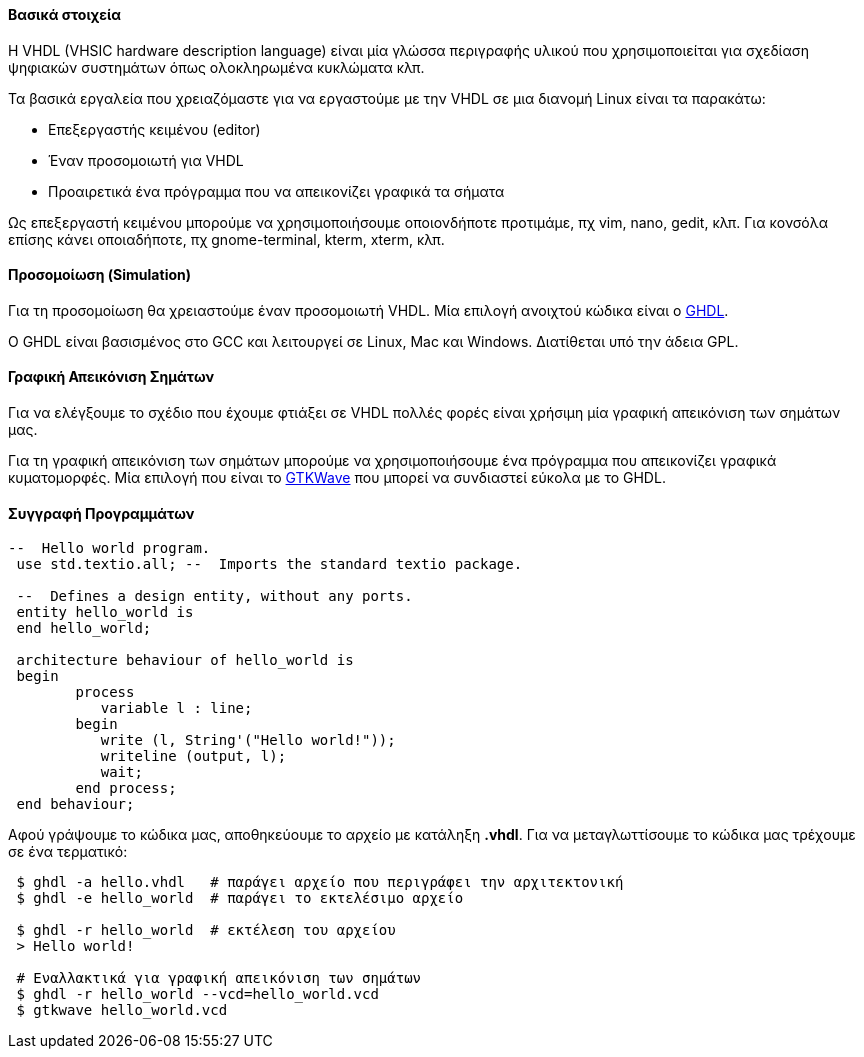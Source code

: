 Βασικά στοιχεία
^^^^^^^^^^^^^^^

Η VHDL (VHSIC hardware description language) είναι μία γλώσσα περιγραφής
υλικού που χρησιμοποιείται για σχεδίαση ψηφιακών συστημάτων όπως ολοκληρωμένα
κυκλώματα κλπ.

Τα βασικά εργαλεία που χρειαζόμαστε για να εργαστούμε με την VHDL σε μια διανομή
Linux είναι τα παρακάτω:

 * Επεξεργαστής κειμένου (editor)
 * Έναν προσομοιωτή για VHDL
 * Προαιρετικά ένα πρόγραμμα που να απεικονίζει γραφικά τα σήματα

Ως επεξεργαστή κειμένου μπορούμε να χρησιμοποιήσουμε οποιονδήποτε προτιμάμε, πχ
vim, nano, gedit, κλπ. Για κονσόλα επίσης κάνει οποιαδήποτε, πχ gnome-terminal,
kterm, xterm, κλπ.

Προσομοίωση (Simulation)
^^^^^^^^^^^^^^^^^^^^^^^^

Για τη προσομοίωση θα χρειαστούμε έναν προσομοιωτή VHDL. Μία επιλογή
ανοιχτού κώδικα είναι ο http://ghdl.free.fr/[GHDL].

Ο GHDL είναι βασισμένος στο GCC και λειτουργεί σε Linux, Mac και Windows.
Διατίθεται υπό την άδεια GPL.

Γραφική Απεικόνιση Σημάτων
^^^^^^^^^^^^^^^^^^^^^^^^^^

Για να ελέγξουμε το σχέδιο που έχουμε φτιάξει σε VHDL πολλές φορές είναι
χρήσιμη μία γραφική απεικόνιση των σημάτων μας.

Για τη γραφική απεικόνιση των σημάτων μπορούμε να χρησιμοποιήσουμε ένα
πρόγραμμα που απεικονίζει γραφικά κυματομορφές. Μία επιλογή που είναι το
http://gtkwave.sourceforge.net/[GTKWave] που μπορεί να συνδιαστεί εύκολα 
με το GHDL.

Συγγραφή Προγραμμάτων
^^^^^^^^^^^^^^^^^^^^^

[source,vhdl]
----
--  Hello world program.
 use std.textio.all; --  Imports the standard textio package.
 
 --  Defines a design entity, without any ports.
 entity hello_world is
 end hello_world;
 
 architecture behaviour of hello_world is
 begin
	process
	   variable l : line;
	begin
	   write (l, String'("Hello world!"));
	   writeline (output, l);
	   wait;
	end process;
 end behaviour;
----

Αφού γράψουμε το κώδικα μας, αποθηκεύουμε το αρχείο με κατάληξη *.vhdl*. Για να
μεταγλωττίσουμε το κώδικα μας τρέχουμε σε ένα τερματικό:

[source,shell]
----
 $ ghdl -a hello.vhdl	# παράγει αρχείο που περιγράφει την αρχιτεκτονική
 $ ghdl -e hello_world	# παράγει το εκτελέσιμο αρχείο 
 
 $ ghdl -r hello_world	# εκτέλεση του αρχείου
 > Hello world!
 
 # Εναλλακτικά για γραφική απεικόνιση των σημάτων
 $ ghdl -r hello_world --vcd=hello_world.vcd
 $ gtkwave hello_world.vcd
----
